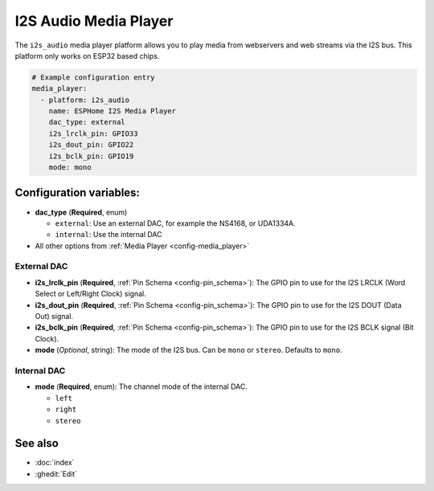 I2S Audio Media Player
======================

.. seo::
    :description: Instructions for setting up I2S based media players in ESPHome.
    :image: i2s_audio.svg

The ``i2s_audio`` media player platform allows you to play media from webservers and web streams
via the I2S bus. This platform only works on ESP32 based chips.

.. code-block:: yaml

    # Example configuration entry
    media_player:
      - platform: i2s_audio
        name: ESPHome I2S Media Player
        dac_type: external
        i2s_lrclk_pin: GPIO33
        i2s_dout_pin: GPIO22
        i2s_bclk_pin: GPIO19
        mode: mono

Configuration variables:
------------------------

- **dac_type** (**Required**, enum)

  - ``external``: Use an external DAC, for example the NS4168, or UDA1334A.
  - ``internal``: Use the internal DAC

- All other options from :ref:`Media Player <config-media_player>`

External DAC
************

- **i2s_lrclk_pin** (**Required**, :ref:`Pin Schema <config-pin_schema>`): The GPIO pin to use for the I2S LRCLK (Word Select or Left/Right Clock) signal.
- **i2s_dout_pin** (**Required**, :ref:`Pin Schema <config-pin_schema>`): The GPIO pin to use for the I2S DOUT (Data Out) signal.
- **i2s_bclk_pin** (**Required**, :ref:`Pin Schema <config-pin_schema>`): The GPIO pin to use for the I2S BCLK signal (Bit Clock).
- **mode** (*Optional*, string): The mode of the I2S bus. Can be ``mono`` or ``stereo``. Defaults to ``mono``.

Internal DAC
************

- **mode** (**Required**, enum): The channel mode of the internal DAC.

  - ``left``
  - ``right``
  - ``stereo``

See also
--------

- :doc:`index`
- :ghedit:`Edit`
